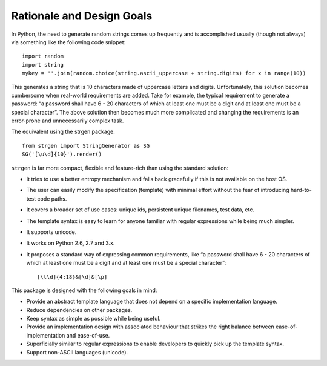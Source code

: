Rationale and Design Goals
==========================

In Python, the need to generate random strings comes up frequently and
is accomplished usually (though not always) via something like the
following code snippet:

::

     import random
     import string
     mykey = ''.join(random.choice(string.ascii_uppercase + string.digits) for x in range(10))

This generates a string that is 10 characters made of uppercase letters
and digits. Unfortunately, this solution becomes cumbersome when
real-world requirements are added. Take for example, the typical
requirement to generate a password: “a password shall have 6 - 20
characters of which at least one must be a digit and at least one must
be a special character”. The above solution then becomes much more
complicated and changing the requirements is an error-prone and
unnecessarily complex task.

The equivalent using the strgen package:

::

   from strgen import StringGenerator as SG
   SG('[\u\d]{10}').render()

``strgen`` is far more compact, flexible and feature-rich than using the
standard solution:

-  It tries to use a better entropy mechanism and falls back gracefully
   if this is not available on the host OS.

-  The user can easily modify the specification (template) with minimal
   effort without the fear of introducing hard-to-test code paths.

-  It covers a broader set of use cases: unique ids, persistent unique
   filenames, test data, etc.

-  The template syntax is easy to learn for anyone familiar with regular
   expressions while being much simpler.

-  It supports unicode.

-  It works on Python 2.6, 2.7 and 3.x.

-  It proposes a standard way of expressing common requirements, like “a
   password shall have 6 - 20 characters of which at least one must be a
   digit and at least one must be a special character”:

   ::

         [\l\d]{4:18}&[\d]&[\p]

This package is designed with the following goals in mind:

-  Provide an abstract template language that does not depend on a
   specific implementation language.

-  Reduce dependencies on other packages.

-  Keep syntax as simple as possible while being useful.

-  Provide an implementation design with associated behaviour that
   strikes the right balance between ease-of-implementation and
   ease-of-use.

-  Superficially similar to regular expressions to enable developers to
   quickly pick up the template syntax.

-  Support non-ASCII languages (unicode).
